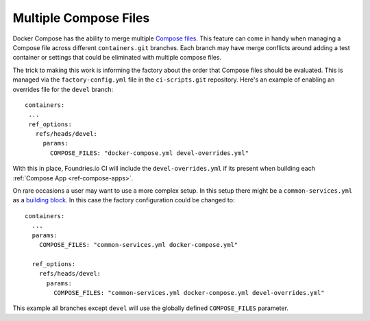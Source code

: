 .. _ref-compose-files:

Multiple Compose Files
======================

Docker Compose has the ability to merge multiple `Compose files`_.
This feature can come in handy when managing a Compose file across
different ``containers.git`` branches. Each branch may have merge
conflicts around adding a test container or settings that could be
eliminated with multiple compose files.

.. _compose files:
   https://docs.docker.com/compose/extends/#multiple-compose-files

The trick to making this work is informing the factory about the order
that Compose files should be evaluated. This is managed via the
``factory-config.yml`` file in the ``ci-scripts.git`` repository.
Here's an example of enabling an overrides file for the ``devel``
branch::

 containers:
  ...
  ref_options:
    refs/heads/devel:
      params:
        COMPOSE_FILES: "docker-compose.yml devel-overrides.yml"


With this in place, Foundries.io CI will include the
``devel-overrides.yml`` if its present when building each
:ref:`Compose App <ref-compose-apps>`.


On rare occasions a user may want to use a more complex setup. In this
setup there might be a ``common-services.yml`` as a `building block`_.
In this case the factory configuration could be changed to::

 containers:
   ...
   params:
     COMPOSE_FILES: "common-services.yml docker-compose.yml"

   ref_options:
     refs/heads/devel:
       params:
         COMPOSE_FILES: "common-services.yml docker-compose.yml devel-overrides.yml"

This example all branches except ``devel`` will use the globally
defined ``COMPOSE_FILES`` parameter.

.. _building block:
   https://docs.docker.com/compose/extends/#understand-the-extends-configuration
